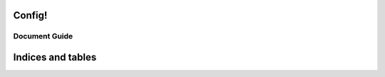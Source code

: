 .. contentstack-python documentation master file, created by
   sphinx-quickstart on Wed Oct 16 13:32:30 2019.
   You can adapt this file completely to your liking, but it should at least
   contain the root `toctree` directive.

Config!
=======

Document Guide
^^^^^^^^^^^^^^^^^^^^^^^^^^^^


Indices and tables
==================
